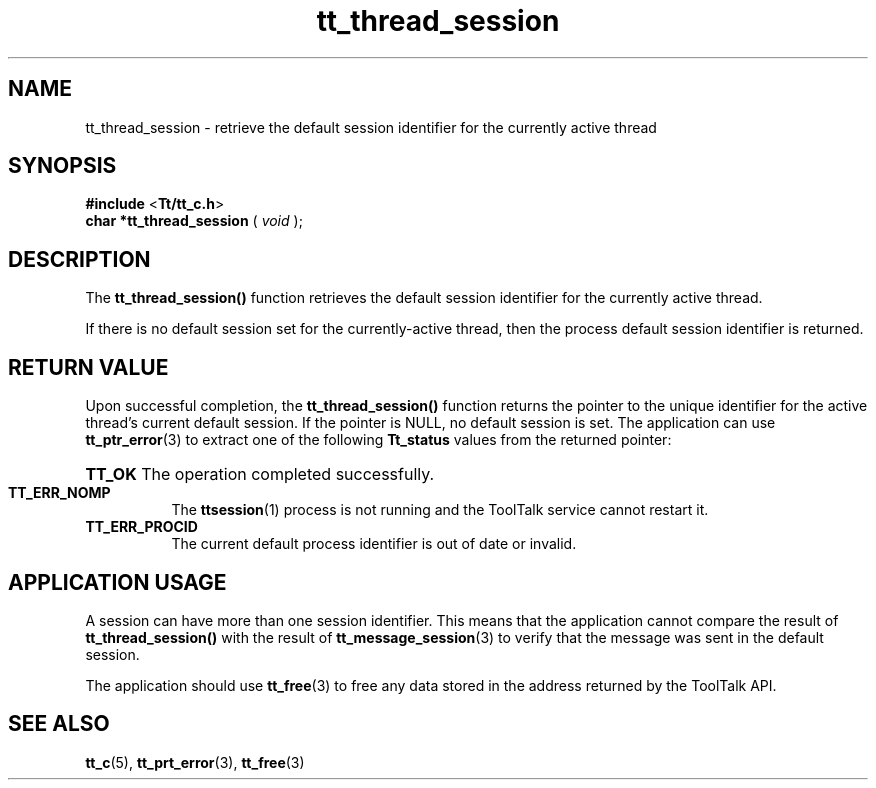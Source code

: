 .TH tt_thread_session 3 "1 March 1996" "ToolTalk 1.3" "ToolTalk Functions" 
.BH "1 March 1996"
.\" (c) Copyright 1993, 1994 Sun Microsystems, Inc.
.IX "tt_thread_session" "" "tt_thread_session.3" ""
.SH NAME
tt_thread_session - retrieve the default session identifier for the currently active thread
.SH SYNOPSIS
.PP
.B #include
<\fBTt/tt_c.h\fR>
.br
.B char *tt_thread_session
.RB (
.I void
.RB );
.ft
.fi
.SH DESCRIPTION
.PP
The
.B tt_thread_session()
function retrieves the default session identifier for the currently active thread.
.PP
If there is no default session set for the currently-active thread, then the process default session identifier is returned.
.SH RETURN VALUE
.PP
Upon successful completion, the \fBtt_thread_session()\fR function returns the pointer to the unique identifier for the active thread's current default session. If the pointer is NULL, no default session is set. The application can use
.BR tt_ptr_error (3)
to extract one of the following \fBTt_status\fR values from the returned pointer:
.HP 8
.PD 0
.BR TT_OK
.PD
The operation completed successfully.
.TP
.BR TT_ERR_NOMP
The 
.BR ttsession (1)
process is not running and the ToolTalk service cannot restart it.
.TP
.BR TT_ERR_PROCID
The current default process identifier is out of date or invalid.
.SH APPLICATION USAGE
.PP
A session can have more than one session identifier. This means that the  application cannot compare the result of \fBtt_thread_session()\fR with the result of 
.BR tt_message_session (3)
to verify that the message was sent in the default session.
.PP
The application should use 
.BR tt_free (3)
to free any data stored in the address returned by the ToolTalk API.
.SH SEE ALSO
.na
.PP
.BR tt_c (5),
.BR tt_prt_error (3),
.BR tt_free (3)

